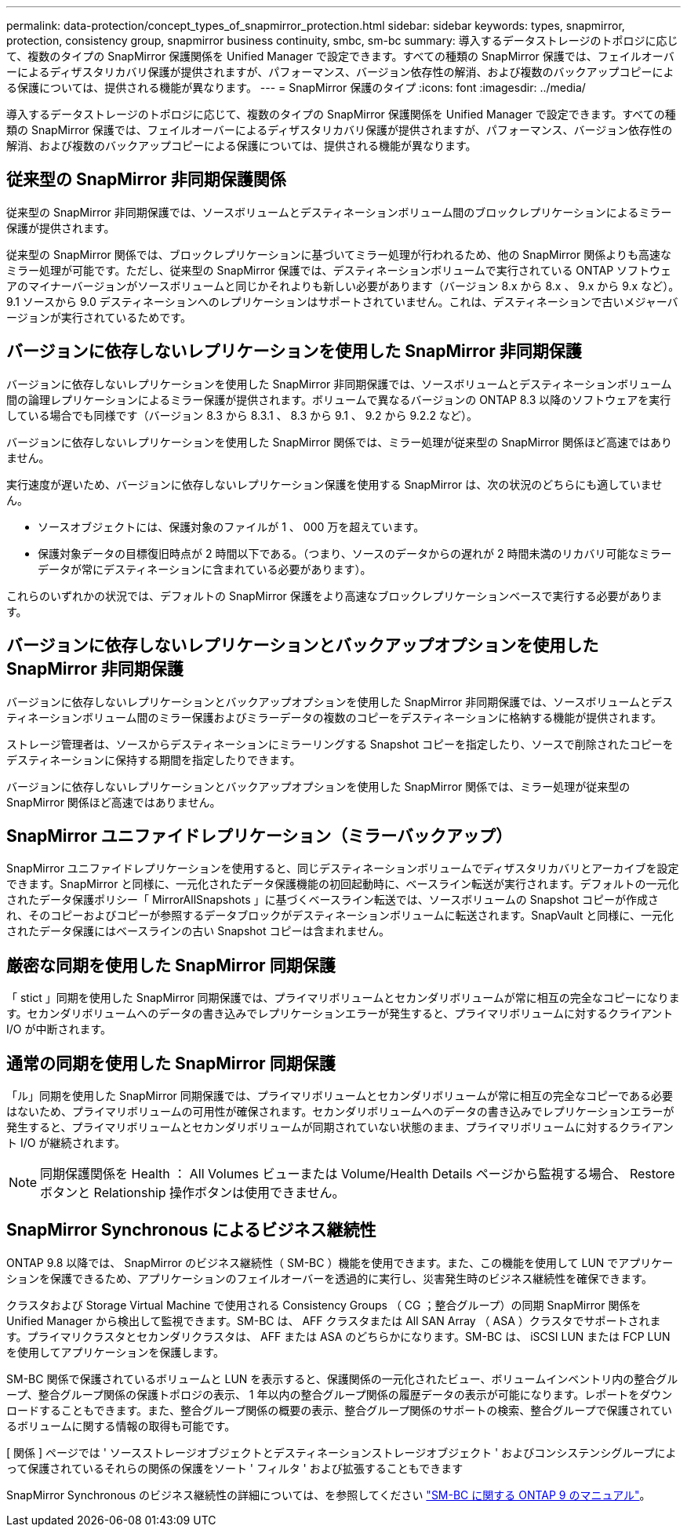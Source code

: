 ---
permalink: data-protection/concept_types_of_snapmirror_protection.html 
sidebar: sidebar 
keywords: types, snapmirror, protection, consistency group, snapmirror business continuity, smbc, sm-bc 
summary: 導入するデータストレージのトポロジに応じて、複数のタイプの SnapMirror 保護関係を Unified Manager で設定できます。すべての種類の SnapMirror 保護では、フェイルオーバーによるディザスタリカバリ保護が提供されますが、パフォーマンス、バージョン依存性の解消、および複数のバックアップコピーによる保護については、提供される機能が異なります。 
---
= SnapMirror 保護のタイプ
:icons: font
:imagesdir: ../media/


[role="lead"]
導入するデータストレージのトポロジに応じて、複数のタイプの SnapMirror 保護関係を Unified Manager で設定できます。すべての種類の SnapMirror 保護では、フェイルオーバーによるディザスタリカバリ保護が提供されますが、パフォーマンス、バージョン依存性の解消、および複数のバックアップコピーによる保護については、提供される機能が異なります。



== 従来型の SnapMirror 非同期保護関係

従来型の SnapMirror 非同期保護では、ソースボリュームとデスティネーションボリューム間のブロックレプリケーションによるミラー保護が提供されます。

従来型の SnapMirror 関係では、ブロックレプリケーションに基づいてミラー処理が行われるため、他の SnapMirror 関係よりも高速なミラー処理が可能です。ただし、従来型の SnapMirror 保護では、デスティネーションボリュームで実行されている ONTAP ソフトウェアのマイナーバージョンがソースボリュームと同じかそれよりも新しい必要があります（バージョン 8.x から 8.x 、 9.x から 9.x など）。9.1 ソースから 9.0 デスティネーションへのレプリケーションはサポートされていません。これは、デスティネーションで古いメジャーバージョンが実行されているためです。



== バージョンに依存しないレプリケーションを使用した SnapMirror 非同期保護

バージョンに依存しないレプリケーションを使用した SnapMirror 非同期保護では、ソースボリュームとデスティネーションボリューム間の論理レプリケーションによるミラー保護が提供されます。ボリュームで異なるバージョンの ONTAP 8.3 以降のソフトウェアを実行している場合でも同様です（バージョン 8.3 から 8.3.1 、 8.3 から 9.1 、 9.2 から 9.2.2 など）。

バージョンに依存しないレプリケーションを使用した SnapMirror 関係では、ミラー処理が従来型の SnapMirror 関係ほど高速ではありません。

実行速度が遅いため、バージョンに依存しないレプリケーション保護を使用する SnapMirror は、次の状況のどちらにも適していません。

* ソースオブジェクトには、保護対象のファイルが 1 、 000 万を超えています。
* 保護対象データの目標復旧時点が 2 時間以下である。（つまり、ソースのデータからの遅れが 2 時間未満のリカバリ可能なミラーデータが常にデスティネーションに含まれている必要があります）。


これらのいずれかの状況では、デフォルトの SnapMirror 保護をより高速なブロックレプリケーションベースで実行する必要があります。



== バージョンに依存しないレプリケーションとバックアップオプションを使用した SnapMirror 非同期保護

バージョンに依存しないレプリケーションとバックアップオプションを使用した SnapMirror 非同期保護では、ソースボリュームとデスティネーションボリューム間のミラー保護およびミラーデータの複数のコピーをデスティネーションに格納する機能が提供されます。

ストレージ管理者は、ソースからデスティネーションにミラーリングする Snapshot コピーを指定したり、ソースで削除されたコピーをデスティネーションに保持する期間を指定したりできます。

バージョンに依存しないレプリケーションとバックアップオプションを使用した SnapMirror 関係では、ミラー処理が従来型の SnapMirror 関係ほど高速ではありません。



== SnapMirror ユニファイドレプリケーション（ミラーバックアップ）

SnapMirror ユニファイドレプリケーションを使用すると、同じデスティネーションボリュームでディザスタリカバリとアーカイブを設定できます。SnapMirror と同様に、一元化されたデータ保護機能の初回起動時に、ベースライン転送が実行されます。デフォルトの一元化されたデータ保護ポリシー「 MirrorAllSnapshots 」に基づくベースライン転送では、ソースボリュームの Snapshot コピーが作成され、そのコピーおよびコピーが参照するデータブロックがデスティネーションボリュームに転送されます。SnapVault と同様に、一元化されたデータ保護にはベースラインの古い Snapshot コピーは含まれません。



== 厳密な同期を使用した SnapMirror 同期保護

「 stict 」同期を使用した SnapMirror 同期保護では、プライマリボリュームとセカンダリボリュームが常に相互の完全なコピーになります。セカンダリボリュームへのデータの書き込みでレプリケーションエラーが発生すると、プライマリボリュームに対するクライアント I/O が中断されます。



== 通常の同期を使用した SnapMirror 同期保護

「ル」同期を使用した SnapMirror 同期保護では、プライマリボリュームとセカンダリボリュームが常に相互の完全なコピーである必要はないため、プライマリボリュームの可用性が確保されます。セカンダリボリュームへのデータの書き込みでレプリケーションエラーが発生すると、プライマリボリュームとセカンダリボリュームが同期されていない状態のまま、プライマリボリュームに対するクライアント I/O が継続されます。

[NOTE]
====
同期保護関係を Health ： All Volumes ビューまたは Volume/Health Details ページから監視する場合、 Restore ボタンと Relationship 操作ボタンは使用できません。

====


== SnapMirror Synchronous によるビジネス継続性

ONTAP 9.8 以降では、 SnapMirror のビジネス継続性（ SM-BC ）機能を使用できます。また、この機能を使用して LUN でアプリケーションを保護できるため、アプリケーションのフェイルオーバーを透過的に実行し、災害発生時のビジネス継続性を確保できます。

クラスタおよび Storage Virtual Machine で使用される Consistency Groups （ CG ；整合グループ）の同期 SnapMirror 関係を Unified Manager から検出して監視できます。SM-BC は、 AFF クラスタまたは All SAN Array （ ASA ）クラスタでサポートされます。プライマリクラスタとセカンダリクラスタは、 AFF または ASA のどちらかになります。SM-BC は、 iSCSI LUN または FCP LUN を使用してアプリケーションを保護します。

SM-BC 関係で保護されているボリュームと LUN を表示すると、保護関係の一元化されたビュー、ボリュームインベントリ内の整合グループ、整合グループ関係の保護トポロジの表示、 1 年以内の整合グループ関係の履歴データの表示が可能になります。レポートをダウンロードすることもできます。また、整合グループ関係の概要の表示、整合グループ関係のサポートの検索、整合グループで保護されているボリュームに関する情報の取得も可能です。

[ 関係 ] ページでは ' ソースストレージオブジェクトとデスティネーションストレージオブジェクト ' およびコンシステンシグループによって保護されているそれらの関係の保護をソート ' フィルタ ' および拡張することもできます

SnapMirror Synchronous のビジネス継続性の詳細については、を参照してください link:https://docs.netapp.com/us-en/ontap/smbc/index.html["SM-BC に関する ONTAP 9 のマニュアル"]。
